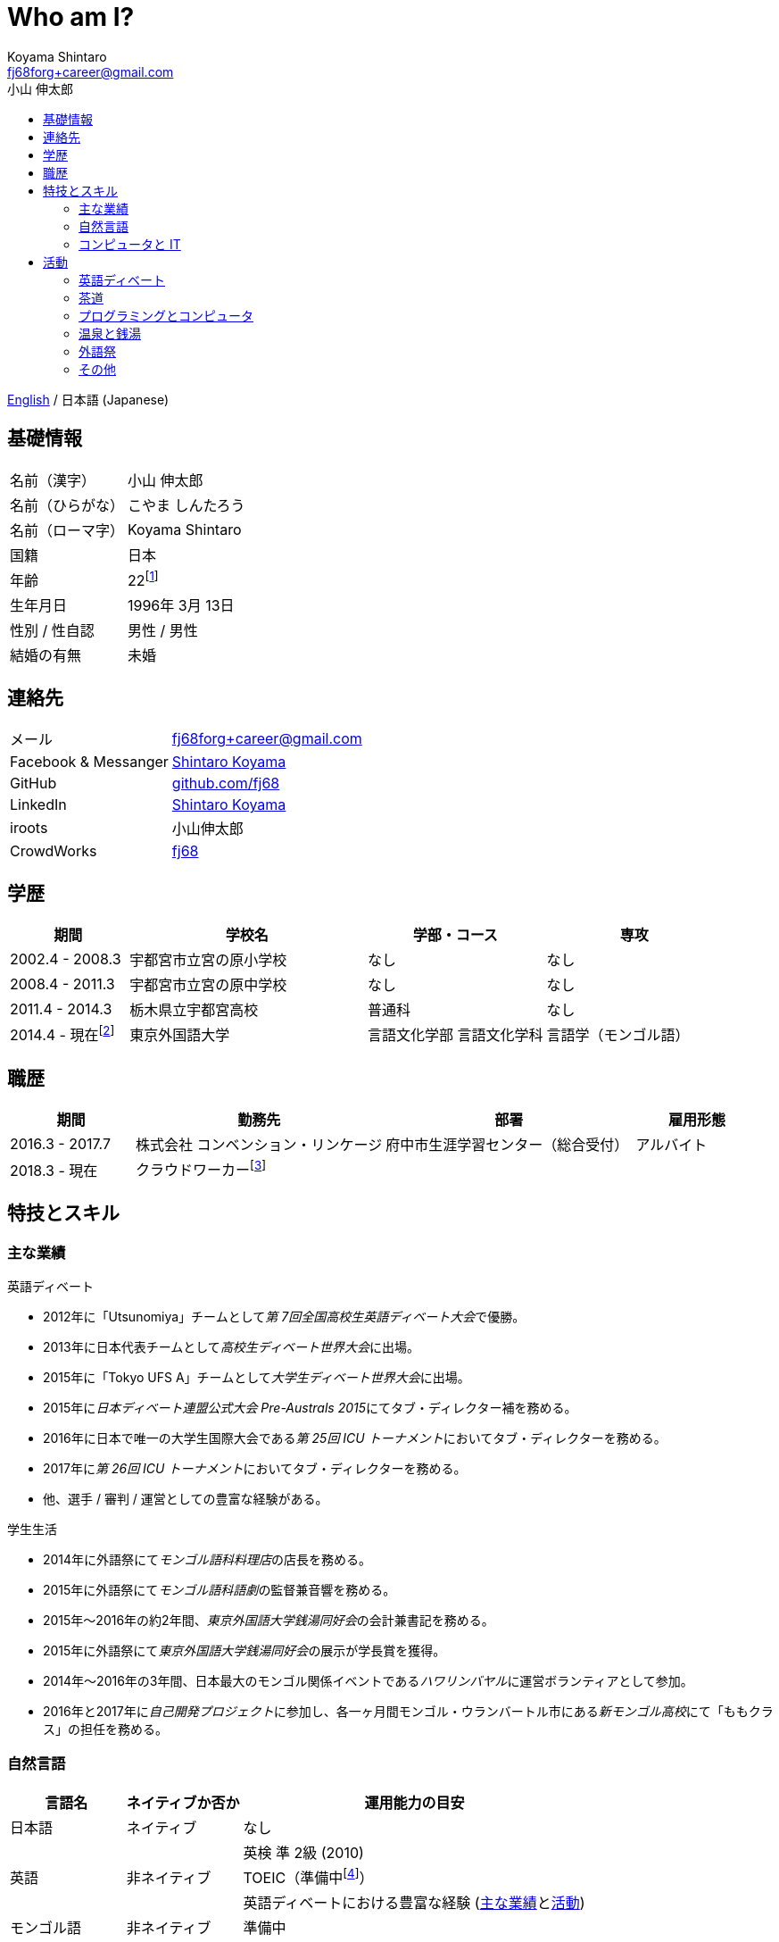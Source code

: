 Who am I?
=========
Koyama Shintaro <fj68forg+career@gmail.com>
:toc2:
:toc-title: 小山 伸太郎
:toclevels: 4
:sectanchors:
:prewrap!:
:icons: font
:title: 小山 伸太郎
:description: 小山 伸太郎のポートフォリオ

link:portfolio.en.html[English] / 日本語 (Japanese)

== 基礎情報

[cols="2,3"]
|===
|名前（漢字）    |小山 伸太郎
|名前（ひらがな）|こやま しんたろう
|名前（ローマ字）|Koyama Shintaro
|国籍           |日本
|年齢           |22footnote:[2018年 3月 13日時点]
|生年月日        |1996年 3月 13日
|性別 / 性自認   |男性 / 男性
|結婚の有無      |未婚
|===

== 連絡先

[cols="2,3"]
|===
|メール               |fj68forg+career@gmail.com
|Facebook & Messanger|https://ja-jp.facebook.com/people/Shintaro-Koyama/100005114853540[Shintaro Koyama]
|GitHub              |https://github.com/fj68[github.com/fj68]
|LinkedIn            |https://www.linkedin.com/in/shintaro-koyama-5a872811b[Shintaro Koyama]
|iroots              |小山伸太郎
|CrowdWorks          |https://crowdworks.jp/public/employees/365394[fj68]
|===

== 学歴

[options="header", cols="2,4,3,3"]
|===
|期間           |学校名               |学部・コース |専攻
|2002.4 - 2008.3|宇都宮市立宮の原小学校|なし         |なし
|2008.4 - 2011.3|宇都宮市立宮の原中学校|なし         |なし
|2011.4 - 2014.3|栃木県立宇都宮高校    |普通科       |なし
|2014.4 - 現在footnote:[2017.9 - 2018.3は休学]  |東京外国語大学        |言語文化学部 言語文化学科 |言語学（モンゴル語）
|===

== 職歴

[options="header", cols="2,4,4,2"]
|===
|期間           |勤務先                           |部署                            |雇用形態
|2016.3 - 2017.7|株式会社 コンベンション・リンケージ|府中市生涯学習センター（総合受付）|アルバイト
|2018.3 - 現在  |クラウドワーカーfootnote:[https://crowdworks.jp/public/employees/365394[CrowdWorks]にてライターなどを経験]| |
|===

[[skills]]
== 特技とスキル

=== 主な業績

[[achievements-debate]]
.英語ディベート
* 2012年に「Utsunomiya」チームとして__第 7回全国高校生英語ディベート大会__で優勝。
* 2013年に日本代表チームとして__高校生ディベート世界大会__に出場。
* 2015年に「Tokyo UFS A」チームとして__大学生ディベート世界大会__に出場。
// * 2013年に「Utsunomiya B」チームとして__第 2回日本高校生パーラメンタリーディベート連盟杯__でベスト 4に進出。
// * 2013年に__第 2回日本高校生パーラメンタリーディベート連盟杯__で大会ベストスピーカー賞 第 2位（第 5位？）を獲得。
// * 2015年に「Joint B」チームとして__15th Gemini Cup__でベスト 16に進出。
* 2015年に__日本ディベート連盟公式大会 Pre-Australs 2015__にてタブ・ディレクター補を務める。
* 2016年に日本で唯一の大学生国際大会である__第 25回 ICU トーナメント__においてタブ・ディレクターを務める。
* 2017年に__第 26回 ICU トーナメント__においてタブ・ディレクターを務める。
* 他、選手 / 審判 / 運営としての豊富な経験がある。

[[achievements-student-life]]
.学生生活
* 2014年に外語祭にて__モンゴル語科料理店__の店長を務める。
* 2015年に外語祭にて__モンゴル語科語劇__の監督兼音響を務める。
* 2015年〜2016年の約2年間、__東京外国語大学銭湯同好会__の会計兼書記を務める。
* 2015年に外語祭にて__東京外国語大学銭湯同好会__の展示が学長賞を獲得。
* 2014年〜2016年の3年間、日本最大のモンゴル関係イベントである__ハワリンバヤル__に運営ボランティアとして参加。
* 2016年と2017年に__自己開発プロジェクト__に参加し、各一ヶ月間モンゴル・ウランバートル市にある__新モンゴル高校__にて「ももクラス」の担任を務める。

[[skills-lang]]
=== 自然言語

[options="header", cols="1,1,3"]
|===
|言語名      |ネイティブか否か    |運用能力の目安
|日本語      |ネイティブ    |なし
.3+|英語 .3+|非ネイティブ|英検 準 2級 (2010)
|TOEIC（準備中footnote:[参考までに、2015年のListening & Readingは計810点]）
|英語ディベートにおける豊富な経験 (<<achievements-debate,主な業績>>と<<_english_debate,活動>>)
|モンゴル語  |非ネイティブ|準備中
|===

[[skills-computer]]
=== コンピュータと IT

コードの一部は https://github.com/fj68[GitHub] で公開しています。
新しい言語 / フレームワーク / ライブラリを勉強するのが大好きです。

[options="header", cols="1,4"]
|===
|言語名          |一定以上経験のある技術
|HTML            |HTML 4.01 / HTML5 / Pug / HTML Applications (a.k.a. HTA)
|CSS             |CSS2 / CSS3 / Stylus
|JavaScriptとWeb |DOM / JQuery / Vue.js / Node.js / Electron / ES2017 / Babel / ESLint / Webpack / Gulp ...etc.
|TypeScript      |TypeScript 2.8
|Python          |Python2.7+（新規開発は 3.x の方が嬉しいです） / Django / Flask / Pygame / PySDL2 / Pyglet
|Go              |cgo / Echo
|Lua             |Lua 5.3 / C言語やGoへの組み込み
|吉里吉里         |TJS2 / KAG3 / Almight
|===

.作ったものなど
* __Python 3__ + __Flask__ + __Heroku__ を使用した、公共施設のカレンダーを管理するためのウェブ・アプリケーション（アルバイトとして勤務中に作成）。
* Academic / North American / Asian / British Parliament / PDA の各試合形式をサポートし、大小いくつかのディベート大会で使用されたタブ・ソフト（チーム開発）。
* __HTA__ を使用した、電車の時刻表を表示してアラームでデッドラインを知らせる簡単なアプリケーション（よく学校を出る時間を忘れてしまっていた部活仲間のために作成）。
* その他多数。

== 活動

=== 英語ディベート

高校の「英語部」メンバーとして活動を始め、その後大学の http://tufsess.wixsite.com/tufsess/debate[__TUFS ESS Debate Sction__] に移る。

現在はディベーターとしてよりもタブ・アドバイザーなどの運営や審判として参加するのが主。
しかし、選手としてのディベートを引退したわけではない。

主な受賞歴等は<<achievements-debate,主な業績>>を参照。

=== 茶道

7歳の頃に茶道のお稽古を始める。
10歳〜17歳の間はやむを得ない事情により離れていたが、大学生になって新たな先生の元に入門し、再開した。

どのように美味しいお茶をお出しするかということだけでなく、和の心についても学んでいる。

=== プログラミングとコンピュータ

9歳の頃にプログラミングとコンピュータに出会う。

高校生になるまでは __Windows 98 SE__ が自分のメイン・コンピュータで、一番好きな OS は __Windows 2000__ だった。
私にとって初めての Linux ディストリビューションである __Slack__ を USB メモリにインストールした時、Windows が唯一の OS ではないことに気付く。

__Windows 3.x__ (オリジナルの __MS-DOS__ 含む), __Windows Me__ そして __Windows NT__ 以外のすべての __Microsoft Windows__ シリーズを 1年以上使用した経験がある。
Linux ディストリビューションに関しては、__Ubuntu__, __Slack__, __Puppy Linux__ そして __CentOS__ のユーザーだった。

現在は __Linux Mint 18.3 Xfce Edition__ を主に使用しているが、__Debian__ か __Fedora__ に乗り換えようかという思いが最近出てきている。
残念ながら __Macintosh__ はまだ私の歴史に登場してきていない。

プログラミング言語が好きで、最近は型理論に興味が出てきている。

__HTML 4.01__ と __CSS 2__ を最初に経験し、__JavaScript 1.x__（おそらく 1.5）が一番好きだった。
それから、__HSP__, __C/C++__, アセンブリ (__NASM__), Tcl/Tk, __NScripter__, __TJS/KAG__, __CatSystem2__, __Lua__, __C#__, __Python__, Kotlin, __Haxe__/__Neko__, __OCaml__, __Go__, __TypeScript__ ...etc. で遊ぶ。
プログラミング言語自体が好きなため、新しい言語を学ぶのは非常に楽しく感じている。

一定以上の経験があるものについては<<skills-computer>>を参照。

=== 温泉と銭湯

風呂好き。
そのため、大学で__銭湯同好会__ (a.k.a. http://tufsen.jp/english/[__TUFSen__]) のメンバーになったのは自然な流れである。

2年ほど会計担当を努めていた間に 2回の__銭湯合宿__（同好会初の試みだった）、大学の学校祭である__外語祭__での展示、半年に 1回の__銭湯ツアー__、そして月毎の__銭湯探訪__といったイベントを開催した。
また、週ごとに行っていた__運営会議__に加えて__銭湯総会__を半年に 1回開催するようになった。

現在は引退しているが、風呂好きは変わらず健在。

特に好きな温泉は鹿の湯、酸ヶ湯、古遠部温泉などの硫黄泉。
基本的に素泊まり。

=== 外語祭

東京外国語大学は専攻の言語ごとにクラスが作られる。
モンゴル語は毎年15名程度の人数である。

大学祭である__外語祭__では、一年次に自分の専攻語に関係する料理店を出店し、二年次に自分の専攻語で劇を上演しなければならない。
私は店長と監督、両方を務めた。

店長の時は店舗経営など全くの未経験だったので、伝手を辿ってモンゴル人留学生会のイベントに単身参加し、モンゴル料理の作り方を学んだ。
そしてクラスメイト全員が作れるように何度も試食会を開いた。
これは外語祭後もモンゴル料理を作って食べる会として開催を続けたが、会場の確保や会計などの経験は後に銭湯同好会で役に立った。

すんなりと行かなかったことも多く、来客数が店舗の処理能力を完全に上回ったことでクレームをいただき、店員の女の子が泣いてしまったためその日の営業を中止したこともあった。
また、料理の仕込みは大学周辺に家があるクラスメートに頼んで徹夜でしていたが、そこでもトラブルがあり対応に苦慮した。

監督の時も舞台裏に必要な人数が確保できず、監督と音響を兼任したり開演前アナウンスを作成して読み上げたりした。

しかしどちらの場合においても、クラスメイトが協力的で自分が出来ないところを補ってくれたりアイデアを積極的に出してくれたりしたのでなんとか成功させることが出来た。

2・3年次は銭湯同好会の展示もあった。
そちらも未経験なことが多く、会計としてだけではなく運営者としても企画や準備に携わった。

他の運営者の人たちがしっかりしていたのでよかったが、それでもトラブル対応に追われたこともあった。
そんな中で最終的に学長賞をいただけたのはチームとしてがんばれたからだと思う。

=== その他

* 読書（小説とエッセイ）
* 映画 / アニメの鑑賞
* 歌を歌うこと
* ピアノを弾くこと（まだ上手ではありません）
* 料理
* カメラと写真（__Pentax K-5__ と __smc PENTAX DA 18-55mm F3.5-5.6AL WR__を使っています）
* ディズニー（特に音楽とアトラクション、BGS）


